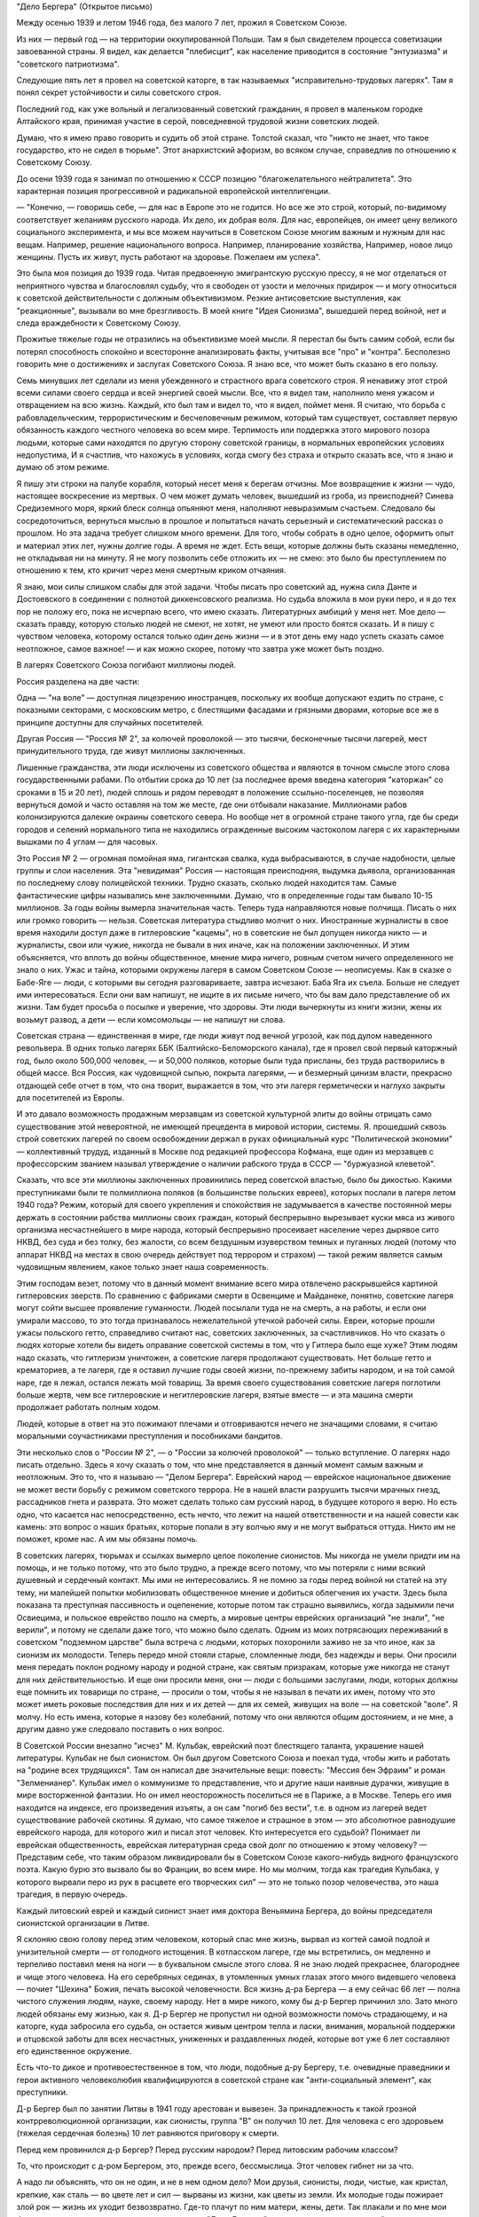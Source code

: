 "Дело Бергера" (Открытое письмо)


Между осенью 1939 и летом 1946 года, без малого 7 лет, прожил я
Советском Союзе.

Из них — первый год — на территории оккупированной Польши. Там я был
свидетелем процесса советизации завоеванной страны. Я видел, как
делается "плебисцит", как население приводится в состояние
"энтузиазма" и "советского патриотизма".

Следующие пять лет я провел на советской каторге, в так называемых
"исправительно-трудовых лагерях". Там я понял секрет устойчивости и
силы советского строя.

Последний год, как уже вольный и легализованный советский гражданин,
я провел в маленьком городке Алтайского края, принимая участие в
серой, повседневной трудовой жизни советских людей.

Думаю, что я имею право говорить и судить об этой стране. Толстой
сказал, что "никто не знает, что такое государство, кто не сидел в
тюрьме". Этот анархистский афоризм, во всяком случае, справедлив по
отношению к Советскому Союзу.

До осени 1939 года я занимал по отношению к СССР позицию
"благожелательного нейтралитета". Это характерная позиция
прогрессивной и радикальной европейской интеллигенции.

— "Конечно, — говоришь себе, — для нас в Европе это не годится. Но все
же это строй, который, по-видимому соответствует желаниям русского
народа. Их дело, их добрая воля. Для нас, европейцев, он имеет цену
великого социального эксперимента, и мы все можем научиться в
Советском Союзе многим важным и нужным для нас вещам. Например,
решение национального вопроса. Например, планирование хозяйства,
Например, новое лицо женщины. Пусть их живут, пусть работают на
здоровье. Пожелаем им успеха".

Это была моя позиция до 1939 года. Читая предвоенную эмигрантскую
русскую прессу, я не мог отделаться от неприятного чувства и
благословлял судьбу, что я свободен от узости и мелочных придирок — и
могу относиться к советской действительности с должным
объективизмом. Резкие антисоветские выступления, как "реакционные",
вызывали во мне брезгливость. В моей книге "Идея Сионизма", вышедшей
перед войной, нет и следа враждебности к Советскому Союзу.

Прожитые тяжелые годы не отразились на объективизме моей мысли. Я
перестал бы быть самим собой, если бы потерял способность спокойно и
всесторонне анализировать факты, учитывая все "про" и "контра".
Бесполезно говорить мне о достижениях и заслугах Советского Союза. Я
знаю все, что может быть сказано в его пользу.

Семь минувших лет сделали из меня убежденного и страстного врага
советского строя. Я ненавижу этот строй всеми силами своего сердца и
всей энергией своей мысли. Все, что я видел там, наполнило меня ужасом
и отвращением на всю жизнь. Каждый, кто был там и видел то, что я видел,
поймет меня. Я считаю, что борьба с рабовладельческим,
террористическим и бесчеловечным режимом, который там существует,
составляет первую обязанность каждого честного человека во всем
мире. Терпимость или поддержка этого мирового позора людьми, которые
сами находятся по другую сторону советской границы, в нормальных
европейских условиях недопустима, И я счастлив, что нахожусь в
условиях, когда смогу без страха и открыто сказать все, что я знаю и
думаю об этом режиме.

Я пишу эти строки на палубе корабля, который несет меня к берегам
отчизны. Мое возвращение к жизни — чудо, настоящее воскресение из
мертвых. О чем может думать человек, вышедший из гроба, из
преисподней? Синева Средиземного моря, яркий блеск солнца опьяняют
меня, наполняют невыразимым счастьем. Следовало бы сосредоточиться,
вернуться мыслью в прошлое и попытаться начать серьезный и
систематический рассказ о прошлом. Но эта задача требует слишком
много времени. Для того, чтобы собрать в одно целое, оформитъ опыт и
материал этих лет, нужны долгие годы. А время не ждет. Есть вещи,
которые должны быть сказаны немедленно, не откладывая ни на минуту. Я
не могу позволить ceбе отложить их — не смею: это было бы
преступлением по отношению к тем, кто кричит через меня смертным
криком отчаяния.

Я знаю, мои силы слишком слабы для этой задачи. Чтобы писать про
советский ад, нужна сила Данте и Достоевского в соединении с полнотой
диккенсовского реализма. Но судьба вложила в мои руки перо, и я до тех
пор не положу его, пока не исчерпаю всего, что имею сказать.
Литературных амбиций у меня нет. Мое дело — сказать правду, которую
столько людей не смеют, не хотят, не умеют или просто боятся сказать. И
я пишу с чувством человека, которому остался только *один день*
жизни — и в этот день ему надо успеть сказать самое неотложное, самое
важное! — и как можно скорее, потому что завтра уже может быть поздно.

В лагерях Советского Союза погибают миллионы людей.

Россия разделена на две части:

Oдна — "нa воле" — доступная лицезрению иностранцев, поскольку их
вообще допускают ездить по стране, с показными секторами, с
московским метро, с блестящими фасадами и грязными дворами, которые
все же в принципе доступны для случайных посетителей.

Другая Россия — "Россия № 2", за колючей проволокой — это тысячи,
бесконечные тысячи лагерей, мест принудительного труда, где живут
миллионы заключенных.

Лишенные гражданства, эти люди исключены из советского общества и
являются в точном смысле этого слова государственными рабами. По
отбытии срока до 10 лет (за последнее время введена категория
"каторжан" со сроками в 15 и 20 лет), людей сплошь и рядом переводят в
положение ссыльно-поселенцев, не позволяя вернуться домой и часто
оставляя на том же месте, где они отбывали наказание. Миллионами
рабов колонизируются далекие окраины советского севера. Но вообще нет в
огромной стране такого угла, где бы среди городов и селений
нормального типа не находились огражденные высоким частоколом
лагеря с их характерными вышками по 4 углам — для часовых.

Это Россия № 2 — огромная помойная яма, гигантская свалка, куда
выбрасываются, в случае надобности, целые группы и слои населения.
Эта "невидимая" Россия — настоящая преисподняя, выдумка дьявола,
организованная по последнему слову полицейской техники. Трудно
сказать, сколько людей находится там. Самые фантастические цифры
назывались мне заключенными. Думаю, что в определенные годы там
бывало 10-15 миллионов. За годы войны вымерла значительная часть.
Теперь туда направляются новые полчища. Писать о них или громко
говорить — нельзя. Советская литература стыдливо молчит о них.
Иностранные журналисты в свое время находили доступ даже в
гитлеровские "кацемы", но в советские не был допущен никогда никто —
и журналисты, свои или чужие, никогда не бывали в них иначе, как на
положении заключенных. И этим объясняется, что вплоть до войны
общественное, мнение мира ничего, ровным счетом ничего определенного
не знало о них. Ужас и тайна, которыми окружены лагеря в самом
Советском Союзе — неописуемы. Как в сказке о Бабе-Яге — люди, с
которыми вы сегодня разговариваете, завтра исчезают. Баба Яга их
съела. Больше не следует ими интересоваться. Если они вам напишут, не
ищите в их письме ничего, что бы вам дало представление об их жизни.
Там будет просьба о посылке и уверение, что здоровы. Эти люди
вычеркнуты из книги жизни, жены их возьмут развод, а дети — если
комсомольцы — не напишут ни слова.

Советская страна — единственная в мире, где люди живут под вечной
угрозой, как под дулом наведенного револьвера. В одних только лагерях
ББК (Балтийско-Беломорского канала), где я провел свой первый
каторжный год, было около 500,000 человек, — и 50,000 поляков, которые были
туда присланы, без труда растворились в общей массе. Вся Россия, как
чудовищной сыпью, покрыта лагерями, — и безмерный цинизм власти,
прекрасно отдающей себе отчет в том, что она творит, выражается в том,
что эти лагеря герметически и наглухо закрыты для посетителей из
Европы.

И это давало возможность продажным мерзавцам из советской
культурной элиты до войны отрицать само существование этой
невероятной, не имеющей прецедента в мировой истории, системы. Я.
прошедший сквозь строй советских лагерей по своем освобождении
держал в руках офиициальный курс "Политической экономии" —
коллективный трудуд, изданный в Москве под редакцией профессора
Кофмана, еще один из мерзавцев с профессорским званием называл
утверждение о наличии рабского труда в СССР — "буржуазной клеветой".

Сказать, что все эти миллионы заключенных провинились перед
советской властью, было бы дикостью. Какими преступниками были те
полмиллиона поляков (в большинстве польских евреев), которых послали в
лагеря летом 1940 года? Режим, который для своего укрепления и
спокойствия не задумывается в качестве постоянной меры держать в
состоянии рабства миллионы своих граждан, который беспрерывно
вырезывает куски мяса из живого организма несчастнейшегo в мире
народа, который беспрерывно просеивает население через дырявое сито
НКВД, без суда и без толку, без жалости, со всем бездушным изуверством
темных и пуганных людей (потому что аппарат НКВД на местах в свою
очередь действует под террором и страхом) — такой режим является
самым чудовищным явлением, какое только знает наша современность.

Этим господам везет, потому что в данный момент внимание всего мира
отвлечено раскрывшейся картиной гитлеровских зверств. По сравнению с
фабриками смерти в Освенциме и Майданеке, понятно, советские лагеря
могут сойти высшее проявление гуманности. Людей посылали туда не на
смерть, а на работы, и если они умирали массово, то это тогда
признавалось нежелательной утечкой рабочей силы. Евреи, которые
прошли ужасы польского гетто, справедливо считают нас, советских
заключенных, за счастливчиков. Но что cказать о людях которые хотели
бы видеть оправание советской системы в том, что у Гитлера было еще
хуже? Этим людям надо сказать, что гитлеризм уничтожен, а советские
лагеря продолжают существовать. Нет больше гетто и крематориев, а те
лагеря, где я оставил лучшие годы своей жизни, по-прежнему забиты
народом, и на той самой наре, где я лежал, остался лежать мой товарищ.
За время своего существования советские лагеря поглотили больше
жертв, чем все гитлеровские и негитлеровские лагеря, взятые вместе —
и эта машина смерти продолжает работать полным ходом.

Людей, которые в ответ на это пожимают плечами и отговриваются нечего
не значащими словами, я считаю моральными соучастниками
преступления и пособниками бандитов.

Эти несколько слов о "России № 2", — о "России за колючей проволокой" —
только вступление. О лагерях надо писать отдельно. Здесь я хочу
сказать о том, что мне представляется в данный момент самым важным и
неотложным. Это то, что я называю — "Делом Бергера". Еврейский народ —
еврейское национальное движение не может вести борьбу с режимом
советского террора. Не в нашей власти разрушить тысячи мрачных гнезд,
рассадников гнета и разврата. Это может сделать только сам русский
народ, в будущее которого я верю. Но есть одно, что касается нас
непосредственно, есть нечто, что лежит на нашей ответственности и на
нашей совести как камень: это вопрос о наших братьях, которые попали в
эту волчью яму и не могут выбраться оттуда. Никто им не поможет, кроме
нас. А им мы обязаны помочь.

В советских лагерях, тюрьмах и ссылках вымерло целое поколение
сионистов. Мы никогда не умели придти им на помощь, и не только потому,
что это было трудно, а прежде всего потому, что мы потеряли с ними
всякий душевный и сердечный контакт. Мы ими не интересовались. Я не
помню за годы перед войной ни статей на эту тему, ни малейшей попытки
мобилизовать общественное мнение и добиться облегчения их участи.
Здесь была показана тa преступная пассивность и оцепенение, которые
потом так страшно выявились, когда задымили печи Освиецима, и
польское еврейство пошло на смерть, а мировые центры еврейских
организаций "не знали", "не верили", и потому не сделали даже того, что
можно было сделать. Одним из моих потрясающих переживаний в
советском "подземном царстве" была встреча с людьми, которых
похоронили заживо не за что иное, как за сионизм их молодости. Теперь
передо мной стояли старые, сломленные люди, без надежды и веры. Они
просили меня передать поклон родному народу и родной стране, как
святым призракам, которые уже никогда не станут для них
действительностью. И еще они просили меня, они — люди с большими
заслугами, люди, которых должны еще помнить их товарищи по стране, —
просили о том, чтобы я не называл в печати их имен, потому что это
может иметь роковые последствия для них и их детей — для их семей,
живущих на воле — на советской "воле". Я молчу. Но есть имена, которые я
назову без колебаний, потому что они являются общим достоянием, и не
мне, а другим давно уже следовало поставить о них вопрос.

В Советской России внезапно "исчез" М. Кульбак, еврейский поэт
блестящего таланта, украшение нашей литературы. Кульбак не был
сионистом. Он был другом Советского Союза и поехал туда, чтобы жить и
работать на "родине всех трудящихся". Там он написал две значительные
вещи: повесть: "Мессия бен Эфраим" и роман "Зелменианер". Кульбак имел о
коммунизме то представление, что и другие наши наивные дурачки,
живущие в мире восторженной фантазии. Но он имел неосторожность
поселиться не в Париже, а в Москве. Теперь его имя находится на
индексе, его произведения изъяты, а он сам "погиб без вести", т.е. в
одном из лагерей ведет существование рабочей скотины. Я думаю, что
самое тяжелое и страшное в этом — это абсолютное равнодушие
еврейского народа, для которого жил и писал этот человек. Кто
интересуется его судьбой? Понимает ли еврейская общественность,
еврейская литературная среда свой долг по отношению к этому
человеку? — Представим себе, что таким образом ликвидировали бы в
Советском Союзе какого-нибудь видного французского поэта. Какую бурю
это вызвало бы во Франции, во всем мире. Но мы молчим, тогда как
трагедия Кульбака, у которого вырвали перо из рук в расцвете его
творческих сил" — это не только позор человечества, это наша
трагедия, в первую очередь.

Каждый литовский еврей и каждый сионист знает имя доктора Веньямина
Бергера, до войны председателя сионистской организации в Литве.

Я склоняю свою голову перед этим человеком, который спас мне жизнь,
вырвал из когтей самой подлой и унизительной смерти — от голодного
истощения. В котласском лагере, где мы встретились, он медленно и
терпеливо поставил меня на ноги — в буквальном смысле этого слова. Я
не знаю людей прекраснее, благороднее и чище этого человека. На его
серебряных сединах, в утомленных умных глазах этого много видевшего
человека — почиет "Шехина" Божия, печать высокой человечности. Вся
жизнь д-ра Бергера — а ему сейчас 66 лет — полна чистого служения
людям, науке, своему народу. Нет в мире никого, кому бы д-р Бергер
причинил зло. Зато много людей обязаны ему жизнью, как я. Д-р Бергер не
пропустил ни одной возможности помочь страдающему, и на каторге, куда
забросила его судьба, он остается живым центром тепла и ласки,
внимания, моральной поддержки и отцовской заботы для всех
несчастных, униженных и раздавленных людей, которые вот уже 6 лет
составляют его единственное окружение.

Есть что-то дикое и противоестественное в том, что люди, подобные д-ру
Бергеру, т.е. очевидные праведники и герои активного человеколюбия
квалифицируются в советской стране как "анти-социальный элемент", как
преступники.

Д-р Бергер был по занятии Литвы в 1941 году арестован и вывезен. За
принадлежность к такой грозной контрреволюционной организации, как
сионисты, группа "В" он получил 10 лет. Для человека с его здоровьем
(тяжелая сердечная болезнь) 10 лет равняются приговору к смерти.

Перед кем провинился д-р Бергер? Перед русским народом? Перед
литовским рабочим классом?

То, что происходит с д-ром Бергером, это, прежде вceгo, бессмыслица. Этот
человек гибнет ни за что.

А надо ли объяснять, что он не один, и не в нем одном дело? Мои друзья,
сионисты, люди, чистые, как кристал, крепкие, как сталь — во цвете лет
и сил — вырваны из жизни, как цветы из земли. Их молодые годы пожирает
злой рок — жизнь их уходит безвозвратно. Где-то плачут по ним матери,
жены, дети. Так плакали и по мне мои близкие, не зная, где я, не имея сил
помочь мне. "Дело Бергера" — это дело всех наших людей, евреев, которые
отдали свою жизнь сионизму и, живя в Польше, Литце, Прибалтике, до
войны ничего общего не имели с Советским Союзом. Теперь они
рассматриваются как "советские граждане" — и советская страна не
находит для них другого применения, как обращение в рабство.

Дело не в Бергере и его товарищах. Подумаем: дело в нас самих.

Горе такому обществу, которое теряет способность живо и сильно
реагировать на вопиющую несправедливость и бороться со злом. Такое
общество — моральный труп, а где показываются первые признаки
морального разложения, там и политический упадок не заставит себя
долго ждать.

"Помочь Бергеру" значит "помочь самим себе".

Чего вы, сионисты, боитесь? Или вы думаете, что у вас есть более
важные дела, чем судьба ваших товарищей и достоинство вашего
сионизма?

Открытым и смелым выступлением вы не повредите своим товарищам,
напротив. Ухудшить их положения уже ничем нельзя. Но если советская
власть будет знать, что на судьбу этих людей обращено внимание всего
мира — она примет меры, хотя бы к тому, чтобы они содержались в более
приличных условиях.

Тем, что вы отвернетесь от них, вы как бы скажете их тюремщикам:
"можете с ними делать, что хотите. С нашей стороны вам беспокойства не
будет".

Ведь речь идет о мировом скандале и это надо сказать во всеуслышание.
Здесь не может быть места для неясностей и полутеней. Перемена к
лучшему никогда не наступит, как награда за наше "примерное
поведение". Эти люди убивают наших братьев. А мы молчим.

Допустим, что во время общей борьбы с Гитлером было невозможно
возбуждать этот вопрос. Но теперь война кончена Больше откладывать
нельзя!
